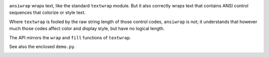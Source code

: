 
| |travisci| |version| |versions| |impls| |wheel| |coverage|

.. |travisci| image:: https://api.travis-ci.org/jonathaneunice/ansiwrap.svg
    :target: http://travis-ci.org/jonathaneunice/ansiwrap

.. |version| image:: http://img.shields.io/pypi/v/ansiwrap.svg?style=flat
    :alt: PyPI Package latest release
    :target: https://pypi.python.org/pypi/ansiwrap

.. |versions| image:: https://img.shields.io/pypi/pyversions/ansiwrap.svg
    :alt: Supported versions
    :target: https://pypi.python.org/pypi/ansiwrap

.. |impls| image:: https://img.shields.io/pypi/implementation/ansiwrap.svg
    :alt: Supported implementations
    :target: https://pypi.python.org/pypi/ansiwrap

.. |wheel| image:: https://img.shields.io/pypi/wheel/ansiwrap.svg
    :alt: Wheel packaging support
    :target: https://pypi.python.org/pypi/ansiwrap

.. |coverage| image:: https://img.shields.io/badge/test_coverage-100%25-6600CC.svg
    :alt: Test line coverage
    :target: https://pypi.python.org/pypi/ansiwrap


``ansiwrap`` wraps text, like the standard ``textwrap`` module.
But it also correctly wraps text that contains ANSI control
sequences that colorize or style text.

Where ``textwrap`` is fooled by the raw string length of those control codes,
``ansiwrap`` is not; it understands that however much those codes affect color
and display style, but have no logical length.

The API mirrors the ``wrap`` and ``fill`` functions of ``textwrap``.

See also the enclosed ``demo.py``.

.. image:: https://content.screencast.com/users/jonathaneunice/folders/Jing/media/8db64be2-01cc-4da4-b46a-789c53c63b44/00000569.png
   :align: center


